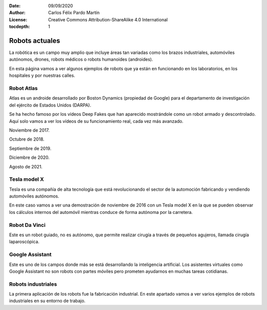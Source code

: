 ﻿:Date: 09/09/2020
:Author: Carlos Félix Pardo Martín
:License: Creative Commons Attribution-ShareAlike 4.0 International
:tocdepth: 1

.. _robots-index:

Robots actuales
===============
La robótica es un campo muy amplio que incluye áreas tan variadas como
los brazos industriales, automóviles autónomos, drones, robots médicos o
robots humanoides (androides).

En esta página vamos a ver algunos ejemplos de robots que ya están
en funcionando en los laboratorios, en los hospitales y por nuestras calles.


Robot Atlas
-----------
Atlas es un androide desarrollado por Boston Dynamics (propiedad de Google)
para el departamento de investigación del ejército de Estados Unidos (DARPA).

Se ha hecho famoso por los vídeos Deep Fakes que han aparecido mostrándole
como un robot armado y descontrolado. Aquí solo vamos a ver los vídeos de
su funcionamiento real, cada vez más avanzado.

Noviembre de 2017.

.. raw:: html

   <div class="video-center">
   <iframe src="https://www.youtube-nocookie.com/embed/fRj34o4hN4I"
   frameborder="0" allow="accelerometer; autoplay; encrypted-media;
   gyroscope; picture-in-picture" allowfullscreen></iframe>
   </div>


Octubre de 2018.

.. raw:: html

   <div class="video-center">
   <iframe src="https://www.youtube-nocookie.com/embed/LikxFZZO2sk"
   frameborder="0" allow="accelerometer; autoplay; encrypted-media;
   gyroscope; picture-in-picture" allowfullscreen></iframe>
   </div>

Septiembre de 2019.

.. raw:: html

   <div class="video-center">
   <iframe src="https://www.youtube-nocookie.com/embed/_sBBaNYex3E"
   frameborder="0" allow="accelerometer; autoplay; encrypted-media;
   gyroscope; picture-in-picture" allowfullscreen></iframe>
   </div>


Diciembre de 2020.

.. raw:: html

   <div class="video-center">
   <iframe src="https://www.youtube-nocookie.com/embed/fn3KWM1kuAw"
   frameborder="0" allow="accelerometer; autoplay; encrypted-media;
   gyroscope; picture-in-picture" allowfullscreen></iframe>
   </div>


Agosto de 2021.

.. raw:: html

   <div class="video-center">
   <iframe src="https://www.youtube-nocookie.com/embed/tF4DML7FIWk"
   frameborder="0" allow="accelerometer; autoplay; encrypted-media;
   gyroscope; picture-in-picture" allowfullscreen></iframe>
   </div>


Tesla model X
-------------
Tesla es una compañía de alta tecnología que está revolucionando el sector
de la automoción fabricando y vendiendo automóviles autónomos.

En este caso vamos a ver una demostración de noviembre de 2016 con un
Tesla model X en la que se pueden observar los cálculos internos del
automóvil mientras conduce de forma autónoma por la carretera.

.. raw:: html

   <div class="video-center">
   <iframe src="https://www.youtube-nocookie.com/embed/VG68SKoG7vE"
   frameborder="0" allow="accelerometer; autoplay; encrypted-media;
   gyroscope; picture-in-picture" allowfullscreen></iframe>
   </div>


Robot Da Vinci
--------------
Este es un robot guiado, no es autónomo, que permite realizar cirugía
a través de pequeños agujeros, llamada cirugía laparoscópica.

.. raw:: html

   <div class="video-center">
   <iframe src="https://www.youtube-nocookie.com/embed/rXXybevSa0o"
   frameborder="0" allow="accelerometer; autoplay; encrypted-media;
   gyroscope; picture-in-picture" allowfullscreen></iframe>
   </div>


.. raw:: html

   <div class="video-center">
   <iframe src="https://www.youtube-nocookie.com/embed/ZYJaf25ZEAo"
   frameborder="0" allow="accelerometer; autoplay; encrypted-media;
   gyroscope; picture-in-picture" allowfullscreen></iframe>
   </div>


Google Assistant
----------------
Este es uno de los campos donde más se está desarrollando la inteligencia
artificial. Los asistentes virtuales como Google Assistant no son robots
con partes móviles pero prometen ayudarnos en muchas tareas cotidianas.

.. raw:: html

   <div class="video-center">
   <iframe src="https://www.youtube-nocookie.com/embed/D5VN56jQMWM"
   frameborder="0" allow="accelerometer; autoplay; encrypted-media;
   gyroscope; picture-in-picture" allowfullscreen></iframe>
   </div>


.. raw:: html

   <div class="video-center">
   <iframe src="https://www.youtube-nocookie.com/embed/GILvyiWB7xY"
   frameborder="0" allow="accelerometer; autoplay; encrypted-media;
   gyroscope; picture-in-picture" allowfullscreen></iframe>
   </div>


Robots industriales
-------------------
La primera aplicación de los robots fue la fabricación industrial.
En este apartado vamos a ver varios ejemplos de robots industriales
en su entorno de trabajo.

.. raw:: html

   <div class="video-center">
   <iframe src="https://www.youtube-nocookie.com/embed/M-IzaLUZsvk"
   frameborder="0" allow="accelerometer; autoplay; encrypted-media;
   gyroscope; picture-in-picture" allowfullscreen></iframe>
   </div>

